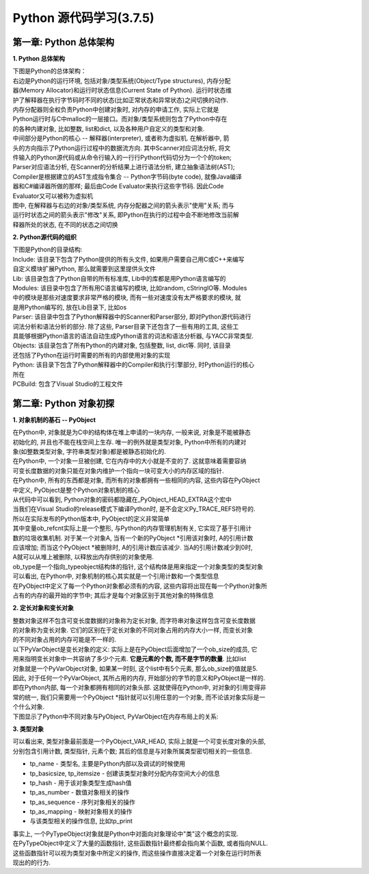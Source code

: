 Python 源代码学习(3.7.5)
====================================

第一章: Python 总体架构
-----------------------------

**1. Python 总体架构**

| 下图是Python的总体架构：

| 右边是Python的运行环境, 包括对象/类型系统(Object/Type structures), 内存分配
| 器(Memory Allocator)和运行时状态信息(Current State of Python). 运行时状态维
| 护了解释器在执行字节码时不同的状态(比如正常状态和异常状态)之间切换的动作. 
| 内存分配器则全权负责Python中创建对象时, 对内存的申请工作, 实际上它就是
| Python运行时与C中malloc的一层接口。而对象/类型系统则包含了Python中存在
| 的各种内建对象, 比如整数, list和dict, 以及各种用户自定义的类型和对象.

| 中间部分是Python的核心 -- 解释器(interpreter), 或者称为虚拟机. 在解析器中, 箭
| 头的方向指示了Python运行过程中的数据流方向. 其中Scanner对应词法分析, 将文
| 件输入的Python源代码或从命令行输入的一行行Python代码切分为一个个的token;
| Parser对应语法分析, 在Scanner的分析结果上进行语法分析, 建立抽象语法树(AST); 
| Compiler是根据建立的AST生成指令集合 -- Python字节码(byte code), 就像Java编译
| 器和C#编译器所做的那样; 最后由Code Evaluator来执行这些字节码. 因此Code 
| Evaluator又可以被称为虚拟机

| 图中, 在解释器与右边的对象/类型系统, 内存分配器之间的箭头表示"使用"关系; 而与
| 运行时状态之间的箭头表示"修改"关系, 即Python在执行的过程中会不断地修改当前解
| 释器所处的状态, 在不同的状态之间切换

.. image:: images/PythonSourceCode/0-1.jpeg

**2. Python源代码的组织**

| 下图是Python的目录结构:

.. image:: images/PythonSourceCode/0-2.jpeg

| Include: 该目录下包含了Python提供的所有头文件, 如果用户需要自己用C或C++来编写
| 自定义模块扩展Python, 那么就需要到这里提供头文件

| Lib: 该目录包含了Python自带的所有标准库, Lib中的库都是用Python语言编写的

| Modules: 该目录中包含了所有用C语言编写的模块, 比如random, cStringIO等. Modules
| 中的模块是那些对速度要求非常严格的模块, 而有一些对速度没有太严格要求的模块, 就
| 是用Python编写的, 放在Lib目录下, 比如os

| Parser: 该目录中包含了Python解释器中的Scanner和Parser部分, 即对Python源代码进行
| 词法分析和语法分析的部分. 除了这些, Parser目录下还包含了一些有用的工具, 这些工
| 具能够根据Python语言的语法自动生成Python语言的词法和语法分析器, 与YACC非常类型.

| Objects: 该目录包含了所有Python的内建对象, 包括整数, list, dict等. 同时, 该目录
| 还包括了Python在运行时需要的所有的内部使用对象的实现

| Python: 该目录下包含了Python解释器中的Compiler和执行引擎部分, 时Python运行的核心
| 所在

| PCBuild: 包含了Visual Studio的工程文件

第二章: Python 对象初探
-----------------------------

**1. 对象机制的基石 -- PyObject**

| 在Python中, 对象就是为C中的结构体在堆上申请的一块内存, 一般来说, 对象是不能被静态
| 初始化的, 并且也不能在栈空间上生存. 唯一的例外就是类型对象, Python中所有的内建对
| 象(如整数类型对象, 字符串类型对象)都是被静态初始化的.

| 在Python中, 一个对象一旦被创建, 它在内存中的大小就是不变的了. 这就意味着需要容纳
| 可变长度数据的对象只能在对象内维护一个指向一块可变大小的内存区域的指针.

| 在Python中, 所有的东西都是对象, 而所有的对象都拥有一些相同的内容, 这些内容在PyObject
| 中定义, PyObject是整个Python对象机制的核心

.. code::C

    [Include/object.h]
    typedef struct _object {
        _PyObject_HEAD_EXTRA
        Py_ssize_t ob_refcnt;
        struct _typeobject *ob_type;
    } PyObject;

| 从代码中可以看到, Python对象的密码都隐藏在_PyObject_HEAD_EXTRA这个宏中

.. code::C

    [Include/object.h]
    #ifdef Py_TRACE_REFS
    /* Define pointers to support a doubly-linked list of all live heap objects. */
    #define _PyObject_HEAD_EXTRA            \
        struct _object *_ob_next;           \
        struct _object *_ob_prev;

    #define _PyObject_EXTRA_INIT 0, 0,

    #else
    #define _PyObject_HEAD_EXTRA
    #define _PyObject_EXTRA_INIT
    #endif

| 当我们在Visual Studio的release模式下编译Python时, 是不会定义Py_TRACE_REFS符号的.
| 所以在实际发布的Python版本中, PyObject的定义非常简单

.. code::C
    [Include/object.h]
    typedef struct _object {
        Py_ssize_t ob_refcnt;
        struct _typeobject *ob_type;
    } PyObject;

| 其中变量ob_refcnt实际上是一个整形, 与Python的内存管理机制有关, 它实现了基于引用计
| 数的垃圾收集机制. 对于某一个对象A, 当有一个新的PyObject *引用该对象时, A的引用计数
| 应该增加; 而当这个PyObject *被删除时, A的引用计数应该减少. 当A的引用计数减少到0时,
| A就可以从堆上被删除, 以释放出内存供别的对象使用.

| ob_type是一个指向_typeobject结构体的指针, 这个结构体是用来指定一个对象类型的类型对象

| 可以看出, 在Python中, 对象机制的核心其实就是一个引用计数和一个类型信息

| 在PyObject中定义了每一个Python对象都必须有的内容, 这些内容将出现在每一个Python对象所
| 占有的内存的最开始的字节中; 其后才是每个对象区别于其他对象的特殊信息

**2. 定长对象和变长对象**

| 整数对象这样不包含可变长度数据的对象称为定长对象, 而字符串对象这样包含可变长度数据
| 的对象称为变长对象. 它们的区别在于定长对象的不同对象占用的内存大小一样, 而变长对象
| 的不同对象占用的内存可能是不一样的.

| 以下PyVarObject是变长对象的定义: 实际上是在PyObject后面增加了一个ob_size的成员, 它
| 用来指明变长对象中一共容纳了多少个元素. **它是元素的个数, 而不是字节的数量**. 比如list
| 对象就是一个PyVarObject对象, 如果某一时刻, 这个list中有5个元素, 那么ob_size的值就是5.

.. code::C

    [Include/object.h]
    typedef struct {
        PyObject ob_base;
        Py_ssize_t ob_size; /* Number of items in variable part */
    } PyVarObject;

| 因此, 对于任何一个PyVarObject, 其所占用的内存, 开始部分的字节的意义和PyObject是一样的.
| 即在Python内部, 每一个对象都拥有相同的对象头部. 这就使得在Python中, 对对象的引用变得非
| 常的统一, 我们只需要用一个PyObject *指针就可以引用任意的一个对象, 而不论该对象实际是一
| 个什么对象.

| 下图显示了Python中不同对象与PyObject, PyVarObject在内存布局上的关系:

.. image:: images/PythonSourceCode/1-1.jpeg

**3. 类型对象**

.. code::C

    [Include/object.h]
    /* PyObject_VAR_HEAD defines the initial segment of all variable-size
     * container objects.  These end with a declaration of an array with 1
     * element, but enough space is malloc'ed so that the array actually
     * has room for ob_size elements.  Note that ob_size is an element count,
     * not necessarily a byte count.
     */
    #define PyObject_VAR_HEAD      PyVarObject ob_base;

.. code::C

    [Include/object.h]
    #ifdef Py_LIMITED_API
    typedef struct _typeobject PyTypeObject; /* opaque */
    #else
    typedef struct _typeobject {
        PyObject_VAR_HEAD
        const char *tp_name; /* For printing, in format "<module>.<name>" */
        Py_ssize_t tp_basicsize, tp_itemsize; /* For allocation */

        /* Methods to implement standard operations */

        destructor tp_dealloc;
        printfunc tp_print;
        getattrfunc tp_getattr;
        setattrfunc tp_setattr;
        PyAsyncMethods *tp_as_async; /* formerly known as tp_compare (Python 2)
                                        or tp_reserved (Python 3) */
        reprfunc tp_repr;

        /* Method suites for standard classes */

        PyNumberMethods *tp_as_number;
        PySequenceMethods *tp_as_sequence;
        PyMappingMethods *tp_as_mapping;

        /* More standard operations (here for binary compatibility) */

        hashfunc tp_hash;
        ternaryfunc tp_call;
        reprfunc tp_str;
        getattrofunc tp_getattro;
        setattrofunc tp_setattro;

        /* Functions to access object as input/output buffer */
        PyBufferProcs *tp_as_buffer;

        /* Flags to define presence of optional/expanded features */
        unsigned long tp_flags;

        const char *tp_doc; /* Documentation string */

        /* Assigned meaning in release 2.0 */
        /* call function for all accessible objects */
        traverseproc tp_traverse;

        /* delete references to contained objects */
        inquiry tp_clear;

        /* Assigned meaning in release 2.1 */
        /* rich comparisons */
        richcmpfunc tp_richcompare;

        /* weak reference enabler */
        Py_ssize_t tp_weaklistoffset;

        /* Iterators */
        getiterfunc tp_iter;
        iternextfunc tp_iternext;

        /* Attribute descriptor and subclassing stuff */
        struct PyMethodDef *tp_methods;
        struct PyMemberDef *tp_members;
        struct PyGetSetDef *tp_getset;
        struct _typeobject *tp_base;
        PyObject *tp_dict;
        descrgetfunc tp_descr_get;
        descrsetfunc tp_descr_set;
        Py_ssize_t tp_dictoffset;
        initproc tp_init;
        allocfunc tp_alloc;
        newfunc tp_new;
        freefunc tp_free; /* Low-level free-memory routine */
        inquiry tp_is_gc; /* For PyObject_IS_GC */
        PyObject *tp_bases;
        PyObject *tp_mro; /* method resolution order */
        PyObject *tp_cache;
        PyObject *tp_subclasses;
        PyObject *tp_weaklist;
        destructor tp_del;

        /* Type attribute cache version tag. Added in version 2.6 */
        unsigned int tp_version_tag;

        destructor tp_finalize;

    #ifdef COUNT_ALLOCS
        /* these must be last and never explicitly initialized */
        Py_ssize_t tp_allocs;
        Py_ssize_t tp_frees;
        Py_ssize_t tp_maxalloc;
        struct _typeobject *tp_prev;
        struct _typeobject *tp_next;
    #endif
    } PyTypeObject;
    #endif

| 可以看出来, 类型对象最前面是一个PyObject_VAR_HEAD, 实际上就是一个可变长度对象的头部, 
| 分别包含引用计数, 类型指针, 元素个数; 其后的信息是与对象所属类型密切相关的一些信息.

* tp_name - 类型名, 主要是Python内部以及调试的时候使用
* tp_basicsize, tp_itemsize - 创建该类型对象时分配内存空间大小的信息
* tp_hash - 用于该对象类型生成hash值
* tp_as_number - 数值对象相关的操作
* tp_as_sequence - 序列对象相关的操作
* tp_as_mapping - 映射对象相关的操作
* 与该类型相关的操作信息, 比如tp_print

| 事实上, 一个PyTypeObject对象就是Python中对面向对象理论中"类"这个概念的实现.

| 在PyTypeObject中定义了大量的函数指针, 这些函数指针最终都会指向某个函数, 或者指向NULL.
| 这些函数指针可以视为类型对象中所定义的操作, 而这些操作直接决定着一个对象在运行时所表
| 现出的的行为.















